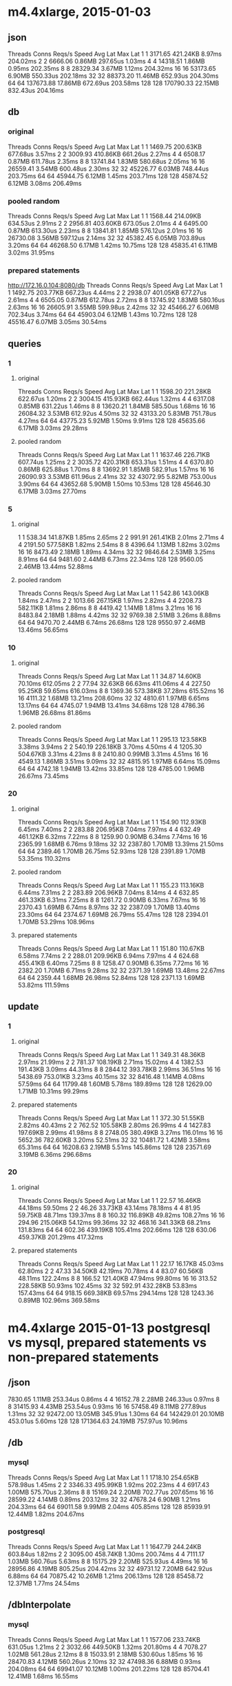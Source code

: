 * m4.4xlarge, 2015-01-03

** json

Threads	Conns	Reqs/s	Speed	Avg Lat	Max Lat
1	1	3171.65	421.24KB	8.97ms	204.02ms
2	2	6666.06	0.86MB	297.65us	1.03ms
4	4	14318.51	1.86MB	0.95ms	202.35ms
8	8	28329.34	3.67MB	1.12ms	204.32ms
16	16	53173.65	6.90MB	550.33us	202.18ms
32	32	88373.20	11.46MB	652.93us	204.30ms
64	64	137673.88	17.86MB	672.69us	203.58ms
128	128	170790.33	22.15MB	832.43us	204.16ms


** db

*** original

Threads	Conns	Reqs/s	Speed	Avg Lat	Max Lat
1	1	1469.75	200.63KB	677.68us	3.57ms
2	2	3009.93	410.86KB	661.26us	2.27ms
4	4	6508.17	0.87MB	611.78us	2.35ms
8	8	13741.84	1.83MB	580.68us	2.05ms
16	16	26559.41	3.54MB	600.48us	2.30ms
32	32	45226.77	6.03MB	748.44us	203.75ms
64	64	45944.75	6.12MB	1.45ms	203.71ms
128	128	45874.52	6.12MB	3.08ms	206.49ms

*** pooled random

Threads	Conns	Reqs/s	Speed	Avg Lat	Max Lat
1	1	1568.44	214.09KB	634.53us	2.91ms
2	2	2956.81	403.60KB	673.05us	2.01ms
4	4	6495.00	0.87MB	613.30us	2.23ms
8	8	13841.81	1.85MB	576.12us	2.01ms
16	16	26730.08	3.56MB	597.12us	2.14ms
32	32	45382.45	6.05MB	703.89us	3.20ms
64	64	46268.50	6.17MB	1.42ms	10.75ms
128	128	45835.41	6.11MB	3.02ms	31.95ms

*** prepared statements

http://172.16.0.104:8080/db
Threads	Conns	Reqs/s	Speed	Avg Lat	Max Lat
1	1	1492.75	203.77KB	667.23us	4.44ms
2	2	2938.07	401.05KB	677.27us	2.61ms
4	4	6505.05	0.87MB	612.78us	2.72ms
8	8	13745.92	1.83MB	580.16us	2.63ms
16	16	26605.91	3.55MB	599.98us	2.42ms
32	32	45466.27	6.06MB	702.34us	3.74ms
64	64	45903.04	6.12MB	1.43ms	10.72ms
128	128	45516.47	6.07MB	3.05ms	30.54ms


** queries

*** 1

**** original

Threads	Conns	Reqs/s	Speed	Avg Lat	Max Lat
1	1	1598.20	221.28KB	622.67us	1.20ms
2	2	3004.15	415.93KB	662.44us	1.32ms
4	4	6317.08	0.85MB	631.22us	1.46ms
8	8	13620.21	1.84MB	585.50us	1.68ms
16	16	26084.32	3.53MB	612.92us	4.50ms
32	32	43133.20	5.83MB	751.78us	4.27ms
64	64	43775.23	5.92MB	1.50ms	9.91ms
128	128	45635.66	6.17MB	3.03ms	29.28ms

**** pooled random

Threads	Conns	Reqs/s	Speed	Avg Lat	Max Lat
1	1	1637.46	226.71KB	607.74us	1.25ms
2	2	3035.72	420.31KB	653.31us	1.51ms
4	4	6370.80	0.86MB	625.88us	1.70ms
8	8	13692.91	1.85MB	582.91us	1.57ms
16	16	26090.93	3.53MB	611.96us	2.41ms
32	32	43072.95	5.82MB	753.00us	3.90ms
64	64	43652.68	5.90MB	1.50ms	10.53ms
128	128	45646.30	6.17MB	3.03ms	27.70ms

*** 5

**** original

1	1	538.34	141.87KB	1.85ms	2.65ms
2	2	991.91	261.41KB	2.01ms	2.71ms
4	4	2191.50	577.58KB	1.82ms	2.54ms
8	8	4396.64	1.13MB	1.82ms	3.02ms
16	16	8473.49	2.18MB	1.89ms	4.34ms
32	32	9846.64	2.53MB	3.25ms	8.91ms
64	64	9481.60	2.44MB	6.73ms	22.34ms
128	128	9560.05	2.46MB	13.44ms	52.88ms

**** pooled random

Threads	Conns	Reqs/s	Speed	Avg Lat	Max Lat
1	1	542.86	143.06KB	1.84ms	2.47ms
2	2	1013.66	267.15KB	1.97ms	2.82ms
4	4	2208.73	582.11KB	1.81ms	2.86ms
8	8	4419.42	1.14MB	1.81ms	3.21ms
16	16	8483.84	2.18MB	1.88ms	4.42ms
32	32	9769.38	2.51MB	3.26ms	8.88ms
64	64	9470.70	2.44MB	6.74ms	26.68ms
128	128	9550.97	2.46MB	13.46ms	56.65ms

*** 10

**** original

Threads	Conns	Reqs/s	Speed	Avg Lat	Max Lat
1	1	34.87	14.60KB	70.10ms	612.05ms
2	2	77.94	32.63KB	66.63ms	411.06ms
4	4	227.50	95.25KB	59.65ms	616.03ms
8	8	1369.36	573.38KB	37.28ms	615.52ms
16	16	4111.32	1.68MB	13.21ms	208.60ms
32	32	4810.61	1.97MB	6.65ms	13.17ms
64	64	4745.07	1.94MB	13.41ms	34.68ms
128	128	4786.36	1.96MB	26.68ms	81.86ms

**** pooled random

Threads	Conns	Reqs/s	Speed	Avg Lat	Max Lat
1	1	295.13	123.58KB	3.38ms	3.94ms
2	2	540.19	226.18KB	3.70ms	4.50ms
4	4	1205.30	504.67KB	3.31ms	4.23ms
8	8	2410.80	0.99MB	3.31ms	4.51ms
16	16	4549.13	1.86MB	3.51ms	9.09ms
32	32	4815.95	1.97MB	6.64ms	15.09ms
64	64	4742.18	1.94MB	13.42ms	33.85ms
128	128	4785.00	1.96MB	26.67ms	73.45ms

*** 20

**** original

Threads	Conns	Reqs/s	Speed	Avg Lat	Max Lat
1	1	154.90	112.93KB	6.45ms	7.40ms
2	2	283.88	206.95KB	7.04ms	7.97ms
4	4	632.49	461.12KB	6.32ms	7.22ms
8	8	1259.90	0.90MB	6.34ms	7.74ms
16	16	2365.99	1.68MB	6.76ms	9.18ms
32	32	2387.80	1.70MB	13.39ms	21.50ms
64	64	2389.46	1.70MB	26.75ms	52.93ms
128	128	2391.89	1.70MB	53.35ms	110.32ms

**** pooled random

Threads	Conns	Reqs/s	Speed	Avg Lat	Max Lat
1	1	155.23	113.16KB	6.44ms	7.31ms
2	2	283.89	206.96KB	7.04ms	8.14ms
4	4	632.85	461.33KB	6.31ms	7.25ms
8	8	1261.72	0.90MB	6.33ms	7.67ms
16	16	2370.43	1.69MB	6.74ms	8.97ms
32	32	2387.09	1.70MB	13.40ms	23.30ms
64	64	2374.67	1.69MB	26.79ms	55.47ms
128	128	2394.01	1.70MB	53.29ms	108.96ms

**** prepared statements

Threads	Conns	Reqs/s	Speed	Avg Lat	Max Lat
1	1	151.80	110.67KB	6.58ms	7.74ms
2	2	288.01	209.96KB	6.94ms	7.97ms
4	4	624.68	455.41KB	6.40ms	7.25ms
8	8	1258.47	0.90MB	6.35ms	7.72ms
16	16	2382.20	1.70MB	6.71ms	9.28ms
32	32	2371.39	1.69MB	13.48ms	22.67ms
64	64	2359.44	1.68MB	26.98ms	52.84ms
128	128	2371.13	1.69MB	53.82ms	111.59ms


** update

*** 1

**** original

Threads	Conns	Reqs/s	Speed	Avg Lat	Max Lat
1	1	349.31	48.36KB	2.97ms	21.99ms
2	2	781.37	108.19KB	2.71ms	15.02ms
4	4	1382.53	191.43KB	3.09ms	44.31ms
8	8	2844.12	393.78KB	2.99ms	36.51ms
16	16	5438.69	753.01KB	3.23ms	40.15ms
32	32	8416.48	1.14MB	4.08ms	57.59ms
64	64	11799.48	1.60MB	5.78ms	189.89ms
128	128	12629.00	1.71MB	10.31ms	99.29ms


**** prepared statements

Threads	Conns	Reqs/s	Speed	Avg Lat	Max Lat
1	1	372.30	51.55KB	2.82ms	40.43ms
2	2	762.52	105.58KB	2.80ms	26.99ms
4	4	1427.83	197.69KB	2.99ms	41.98ms
8	8	2748.05	380.49KB	3.27ms	116.01ms
16	16	5652.36	782.60KB	3.20ms	52.51ms
32	32	10481.72	1.42MB	3.58ms	65.31ms
64	64	16208.63	2.19MB	5.51ms	145.86ms
128	128	23571.69	3.19MB	6.36ms	296.68ms

*** 20

**** original

Threads	Conns	Reqs/s	Speed	Avg Lat	Max Lat
1	1	22.57	16.46KB	44.18ms	59.50ms
2	2	46.26	33.73KB	43.14ms	78.18ms
4	4	81.95	59.75KB	48.71ms	139.37ms
8	8	160.32	116.89KB	49.82ms	108.27ms
16	16	294.96	215.06KB	54.12ms	99.36ms
32	32	468.16	341.33KB	68.21ms	131.83ms
64	64	602.36	439.19KB	105.41ms	202.66ms
128	128	630.06	459.37KB	201.29ms	417.32ms

**** prepared statements

Threads	Conns	Reqs/s	Speed	Avg Lat	Max Lat
1	1	22.17	16.17KB	45.03ms	62.80ms
2	2	47.33	34.50KB	42.19ms	70.78ms
4	4	83.07	60.56KB	48.11ms	122.24ms
8	8	166.52	121.40KB	47.94ms	99.80ms
16	16	313.52	228.58KB	50.93ms	102.45ms
32	32	592.91	432.28KB	53.83ms	157.43ms
64	64	918.15	669.38KB	69.57ms	294.14ms
128	128	1243.36	0.89MB	102.96ms	369.58ms


* m4.4xlarge 2015-01-13 postgresql vs mysql, prepared statements vs non-prepared statements

** /json
7830.65	1.11MB	253.34us	0.86ms
4	4	16152.78	2.28MB	246.33us	0.97ms
8	8	31415.93	4.43MB	253.54us	0.93ms
16	16	57458.49	8.11MB	277.89us	1.31ms
32	32	92472.00	13.05MB	345.91us	1.30ms
64	64	142429.01	20.10MB	453.01us	5.60ms
128	128	171364.63	24.19MB	757.97us	10.96ms


** /db

*** mysql

Threads	Conns	Reqs/s	Speed	Avg Lat	Max Lat
1	1	1718.10	254.65KB	578.98us	1.45ms
2	2	3346.33	495.99KB	1.92ms	202.23ms
4	4	6917.43	1.00MB	575.70us	2.36ms
8	8	15169.24	2.20MB	702.77us	207.65ms
16	16	28599.22	4.14MB	0.89ms	203.12ms
32	32	47678.24	6.90MB	1.21ms	204.33ms
64	64	69011.58	9.99MB	2.04ms	405.85ms
128	128	85939.91	12.44MB	1.82ms	204.67ms

*** postgresql

Threads	Conns	Reqs/s	Speed	Avg Lat	Max Lat
1	1	1647.79	244.24KB	603.84us	1.82ms
2	2	3095.00	458.74KB	1.30ms	200.74ms
4	4	7111.17	1.03MB	560.76us	5.63ms
8	8	15175.29	2.20MB	525.93us	4.49ms
16	16	28956.86	4.19MB	805.25us	204.42ms
32	32	49731.12	7.20MB	642.92us	6.88ms
64	64	70875.42	10.26MB	1.21ms	206.13ms
128	128	85458.72	12.37MB	1.77ms	24.54ms

** /dbInterpolate

*** mysql

Threads	Conns	Reqs/s	Speed	Avg Lat	Max Lat
1	1	1577.06	233.74KB	631.05us	1.21ms
2	2	3032.66	449.50KB	1.32ms	201.80ms
4	4	7078.27	1.02MB	561.28us	2.12ms
8	8	15033.91	2.18MB	530.60us	1.85ms
16	16	28470.83	4.12MB	560.26us	2.10ms
32	32	47498.36	6.88MB	0.93ms	204.08ms
64	64	69941.07	10.12MB	1.00ms	201.22ms
128	128	85704.41	12.41MB	1.68ms	16.55ms

*** postgresql

Threads	Conns	Reqs/s	Speed	Avg Lat	Max Lat
1	1	1144.42	169.62KB	0.87ms	2.02ms
2	2	2166.62	321.13KB	0.92ms	2.15ms
4	4	4430.47	656.69KB	0.90ms	1.91ms
8	8	9725.69	1.41MB	1.17ms	206.32ms
16	16	18903.54	2.74MB	843.96us	2.42ms
32	32	31915.52	4.62MB	1.00ms	4.23ms
64	64	43319.12	6.27MB	1.78ms	39.33ms
128	128	63547.06	9.20MB	2.55ms	207.26ms


** /queries=20

*** mysql

Threads	Conns	Reqs/s	Speed	Avg Lat	Max Lat
1	1	169.74	125.73KB	5.89ms	14.34ms
2	2	330.57	244.84KB	6.04ms	12.59ms
4	4	665.25	492.74KB	6.70ms	218.03ms
8	8	1344.01	0.97MB	7.14ms	215.19ms
16	16	2457.31	1.78MB	7.08ms	212.09ms
32	32	3926.98	2.84MB	8.67ms	214.12ms
64	64	5460.79	3.95MB	12.17ms	221.13ms
128	128	7265.94	5.26MB	19.34ms	264.70ms

*** postgresql

Threads	Conns	Reqs/s	Speed	Avg Lat	Max Lat
1	1	164.81	122.10KB	7.38ms	209.53ms
2	2	332.21	246.07KB	6.68ms	210.36ms
4	4	678.62	502.70KB	8.84ms	213.67ms
8	8	1383.76	1.00MB	5.94ms	210.82ms
16	16	2572.39	1.86MB	6.46ms	207.87ms
32	32	4385.25	3.17MB	7.46ms	213.67ms
64	64	6152.13	4.45MB	11.55ms	418.09ms
128	128	8018.13	5.80MB	16.46ms	243.61ms

** /queriesInterpolate=20

*** mysql

Threads	Conns	Reqs/s	Speed	Avg Lat	Max Lat	
1	1	163.39	121.04KB	6.12ms	10.58ms
2	2	320.17	237.17KB	6.91ms	210.41ms
4	4	692.03	512.66KB	6.46ms	211.68ms
8	8	1360.39	0.98MB	5.88ms	10.48ms
16	16	2439.22	1.76MB	6.55ms	15.38ms
32	32	3900.40	2.82MB	8.32ms	212.31ms
64	64	5667.67	4.10MB	11.24ms	29.21ms
128	128	7560.76	5.47MB	17.72ms	254.39ms

*** postgresql

Threads	Conns	Reqs/s	Speed	Avg Lat	Max Lat
1	1	86.67	64.20KB	13.12ms	237.55ms
2	2	167.88	124.35KB	12.55ms	214.86ms
4	4	337.88	250.27KB	12.17ms	221.36ms
8	8	667.50	494.41KB	13.47ms	222.75ms
16	16	1270.96	0.92MB	12.98ms	222.07ms
32	32	1935.76	1.40MB	17.67ms	241.18ms
64	64	2918.13	2.11MB	22.64ms	432.00ms
128	128	4013.23	2.90MB	32.57ms	271.07ms


** /update=20

*** mysql

Threads	Conns	Reqs/s	Speed	Avg Lat	Max Lat
1	1	80.68	59.77KB	14.09ms	246.39ms
2	2	149.97	111.10KB	16.44ms	239.17ms
4	4	317.98	235.54KB	15.12ms	225.48ms
8	8	599.69	444.25KB	16.93ms	263.67ms
16	16	1079.98	800.08KB	18.43ms	310.34ms
32	32	1653.95	1.20MB	22.58ms	427.68ms
64	64	1929.25	1.40MB	37.08ms	440.98ms
128	128	1789.33	1.29MB	95.23ms	793.65m

*** postgresql

Threads	Conns	Reqs/s	Speed	Avg Lat	Max Lat
1	1	38.95	28.86KB	25.66ms	37.66ms
2	2	76.96	57.02KB	26.14ms	116.16ms
4	4	133.83	99.14KB	29.85ms	42.48ms
8	8	252.35	186.94KB	31.73ms	107.79ms
16	16	463.12	343.09KB	34.60ms	239.41ms
32	32	873.85	647.32KB	37.02ms	242.35ms
64	64	1520.79	1.10MB	42.21ms	136.89ms
128	128	2533.28	1.83MB	50.88ms	244.11ms

** /updateInterpolate=20

*** mysql

Threads	Conns	Reqs/s	Speed	Avg Lat	Max Lat
1	1	66.85	49.52KB	16.83ms	62.50ms
2	2	118.89	88.07KB	19.45ms	217.30ms
4	4	332.20	246.10KB	12.27ms	97.92ms
8	8	519.02	384.49KB	21.60ms	262.63ms
16	16	1071.76	793.97KB	22.62ms	328.35ms
32	32	1653.93	1.20MB	21.39ms	288.11ms
64	64	2069.48	1.50MB	32.54ms	348.89ms
128	128	2414.48	1.75MB	55.52ms	458.19ms

*** postgresql

Threads	Conns	Reqs/s	Speed	Avg Lat	Max Lat
1	1	26.64	19.74KB	37.45ms	44.20ms
2	2	55.66	41.24KB	35.88ms	47.51ms
4	4	102.39	75.85KB	39.97ms	256.56ms
8	8	192.78	142.81KB	41.71ms	256.22ms
16	16	352.05	260.82KB	46.04ms	262.77ms
32	32	641.31	475.07KB	50.19ms	254.10ms
64	64	1033.60	765.70KB	61.85ms	344.84ms
128	128	1635.62	1.18MB	78.24ms	290.74ms
